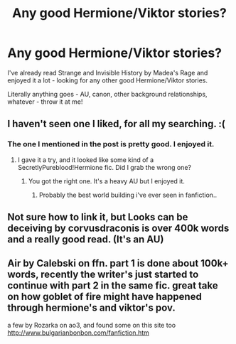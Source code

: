 #+TITLE: Any good Hermione/Viktor stories?

* Any good Hermione/Viktor stories?
:PROPERTIES:
:Author: the-phony-pony
:Score: 4
:DateUnix: 1539032105.0
:DateShort: 2018-Oct-09
:END:
I've already read Strange and Invisible History by Madea's Rage and enjoyed it a lot - looking for any other good Hermione/Viktor stories.

Literally anything goes - AU, canon, other background relationships, whatever - throw it at me!


** I haven't seen one I liked, for all my searching. :(
:PROPERTIES:
:Author: turbinicarpus
:Score: 2
:DateUnix: 1539032668.0
:DateShort: 2018-Oct-09
:END:

*** The one I mentioned in the post is pretty good. I enjoyed it.
:PROPERTIES:
:Author: the-phony-pony
:Score: 1
:DateUnix: 1539032729.0
:DateShort: 2018-Oct-09
:END:

**** I gave it a try, and it looked like some kind of a SecretlyPureblood!Hermione fic. Did I grab the wrong one?
:PROPERTIES:
:Author: turbinicarpus
:Score: 2
:DateUnix: 1539035543.0
:DateShort: 2018-Oct-09
:END:

***** You got the right one. It's a heavy AU but I enjoyed it.
:PROPERTIES:
:Author: the-phony-pony
:Score: 1
:DateUnix: 1539047917.0
:DateShort: 2018-Oct-09
:END:

****** Probably the best world building i've ever seen in fanfiction..
:PROPERTIES:
:Author: Wirenfeldt
:Score: 2
:DateUnix: 1539099149.0
:DateShort: 2018-Oct-09
:END:


** Not sure how to link it, but Looks can be deceiving by corvusdraconis is over 400k words and a really good read. (It's an AU)
:PROPERTIES:
:Author: Morgz12
:Score: 1
:DateUnix: 1539036247.0
:DateShort: 2018-Oct-09
:END:


** Air by Calebski on ffn. part 1 is done about 100k+ words, recently the writer's just started to continue with part 2 in the same fic. great take on how goblet of fire might have happened through hermione's and viktor's pov.

a few by Rozarka on ao3, and found some on this site too [[http://www.bulgarianbonbon.com/fanfiction.htm]]
:PROPERTIES:
:Author: quillsandkeris
:Score: 1
:DateUnix: 1547324184.0
:DateShort: 2019-Jan-12
:END:
